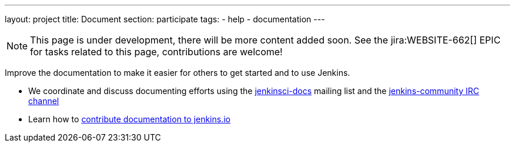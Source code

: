 ---
layout: project
title: Document
section: participate
tags:
  - help
  - documentation
---

NOTE: This page is under development, there will be more content added soon. 
See the jira:WEBSITE-662[] EPIC for tasks related to this page, contributions are welcome!

Improve the documentation to make it easier for others to get started and to use Jenkins.

- We coordinate and discuss documenting efforts using the https://groups.google.com/forum/#!forum/jenkinsci-docs[jenkinsci-docs] mailing list and the https://jenkins.io/chat/[jenkins-community IRC channel]
- Learn how to https://github.com/jenkins-infra/jenkins.io/blob/master/CONTRIBUTING.adoc#adding-documentation[contribute documentation to jenkins.io]

